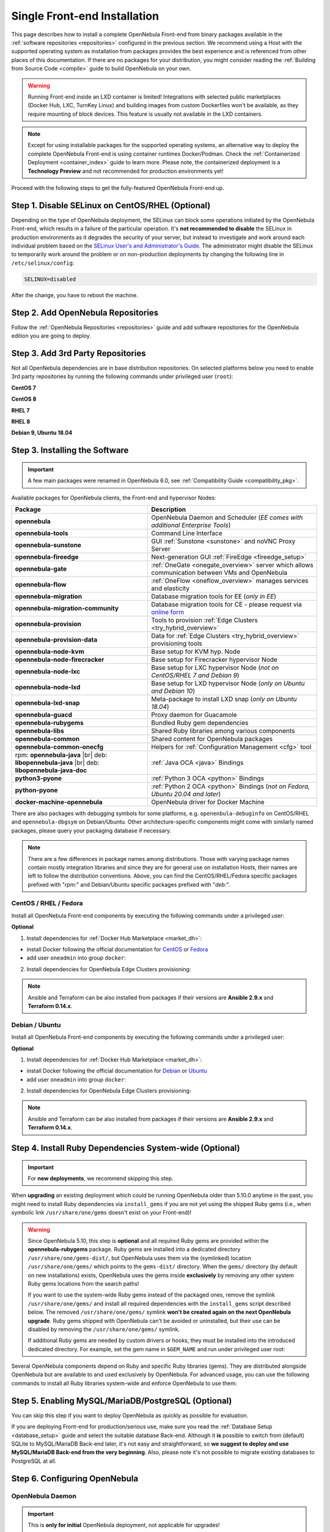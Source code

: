 .. _ignc:
.. _frontend_installation:

================================================================================
Single Front-end Installation
================================================================================

This page describes how to install a complete OpenNebula Front-end from binary packages available in the :ref:`software repositories <repositories>` configured in the previous section. We recommend using a Host with the supported operating system as installation from packages provides the best experience and is referenced from other places of this documentation. If there are no packages for your distribution, you might consider reading the :ref:`Building from Source Code <compile>` guide to build OpenNebula on your own.

.. warning::

    Running Front-end inside an LXD container is limited! Integrations with selected public marketplaces (Docker Hub, LXC, TurnKey Linux) and building images from custom Dockerfiles won't be available, as they require mounting of block devices. This feature is usually not available in the LXD containers.

.. note::

    Except for using installable packages for the supported operating systems, an alternative way to deploy the complete OpenNebula Front-end is using container runtimes Docker/Podman. Check the :ref:`Containerized Deployment <container_index>` guide to learn more. Please note, the containerized deployment is a **Technology Preview** and not recommended for production environments yet!

Proceed with the following steps to get the fully-featured OpenNebula Front-end up.

Step 1. Disable SELinux on CentOS/RHEL (Optional)
================================================================================

Depending on the type of OpenNebula deployment, the SELinux can block some operations initiated by the OpenNebula Front-end, which results in a failure of the particular operation.  It's **not recommended to disable** the SELinux in production environments as it degrades the security of your server, but instead to investigate and work around each individual problem based on the `SELinux User's and Administrator's Guide <https://access.redhat.com/documentation/en-us/red_hat_enterprise_linux/7/html/selinux_users_and_administrators_guide/>`__. The administrator might disable the SELinux to temporarily work around the problem or on non-production deployments by changing the following line in ``/etc/selinux/config``:

.. code-block:: bash

    SELINUX=disabled

After the change, you have to reboot the machine.

Step 2. Add OpenNebula Repositories
================================================================================

Follow the :ref:`OpenNebula Repositories <repositories>` guide and add software repositories for the OpenNebula edition you are going to deploy.

Step 3. Add 3rd Party Repositories
================================================================================

Not all OpenNebula dependencies are in base distribution repositories. On selected platforms below you need to enable 3rd party repositories by running the following commands under privileged user (``root``):

**CentOS 7**

.. prompt:: bash # auto

    # yum -y install epel-release
    # yum -y install centos-release-scl-rh

**CentOS 8**

.. prompt:: bash # auto

    # yum -y install epel-release

**RHEL 7**

.. prompt:: bash # auto

    # subscription-manager repos --enable rhel-7-server-optional-rpms
    # subscription-manager repos --enable rhel-7-server-extras-rpms
    # subscription-manager repos --enable rhel-server-rhscl-7-rpms
    # rpm -ivh https://dl.fedoraproject.org/pub/epel/epel-release-latest-7.noarch.rpm

**RHEL 8**

.. prompt:: bash # auto

    # rpm -ivh https://dl.fedoraproject.org/pub/epel/epel-release-latest-8.noarch.rpm

**Debian 9, Ubuntu 18.04**

.. prompt:: bash # auto

   # wget -q -O- https://deb.nodesource.com/gpgkey/nodesource.gpg.key | apt-key add -
   # source /etc/os-release
   # echo "deb https://deb.nodesource.com/node_12.x ${VERSION_CODENAME} main" >/etc/apt/sources.list.d/nodesource.list
   # apt-get update

.. _packages:

Step 3. Installing the Software
================================================================================

.. important::

   A few main packages were renamed in OpenNebula 6.0, see :ref:`Compatibility Guide <compatibility_pkg>`.

Available packages for OpenNebula clients, the Front-end and hypervisor Nodes:

+------------------------------------------+---------------------------------------------------------------------------------------------------------------+
|              Package                     |                                     Description                                                               |
+==========================================+===============================================================================================================+
| **opennebula**                           | OpenNebula Daemon and Scheduler (*EE comes with additional Enterprise Tools*)                                 |
+------------------------------------------+---------------------------------------------------------------------------------------------------------------+
| **opennebula-tools**                     | Command Line Interface                                                                                        |
+------------------------------------------+---------------------------------------------------------------------------------------------------------------+
| **opennebula-sunstone**                  | GUI :ref:`Sunstone <sunstone>` and noVNC Proxy Server                                                         |
+------------------------------------------+---------------------------------------------------------------------------------------------------------------+
| **opennebula-fireedge**                  | Next-generation GUI :ref:`FireEdge <fireedge_setup>`                                                          |
+------------------------------------------+---------------------------------------------------------------------------------------------------------------+
| **opennebula-gate**                      | :ref:`OneGate <onegate_overview>` server which allows communication between VMs and OpenNebula                |
+------------------------------------------+---------------------------------------------------------------------------------------------------------------+
| **opennebula-flow**                      | :ref:`OneFlow <oneflow_overview>` manages services and elasticity                                             |
+------------------------------------------+---------------------------------------------------------------------------------------------------------------+
| **opennebula-migration**                 | Database migration tools for EE (*only in EE*)                                                                |
+------------------------------------------+---------------------------------------------------------------------------------------------------------------+
| **opennebula-migration-community**       | Database migration tools for CE - please request via `online form <https://opennebula.io/get-migration/>`__   |
+------------------------------------------+---------------------------------------------------------------------------------------------------------------+
| **opennebula-provision**                 | Tools to provision :ref:`Edge Clusters <try_hybrid_overview>`                                                 |
+------------------------------------------+---------------------------------------------------------------------------------------------------------------+
| **opennebula-provision-data**            | Data for :ref:`Edge Clusters <try_hybrid_overview>` provisioning tools                                        |
+------------------------------------------+---------------------------------------------------------------------------------------------------------------+
| **opennebula-node-kvm**                  | Base setup for KVM hyp. Node                                                                                  |
+------------------------------------------+---------------------------------------------------------------------------------------------------------------+
| **opennebula-node-firecracker**          | Base setup for Firecracker hypervisor Node                                                                    |
+------------------------------------------+---------------------------------------------------------------------------------------------------------------+
| **opennebula-node-lxc**                  | Base setup for LXC hypervisor Node (*not on CentOS/RHEL 7 and Debian 9*)                                      |
+------------------------------------------+---------------------------------------------------------------------------------------------------------------+
| **opennebula-node-lxd**                  | Base setup for LXD hypervisor Node (*only on Ubuntu and Debian 10*)                                           |
+------------------------------------------+---------------------------------------------------------------------------------------------------------------+
| **opennebula-lxd-snap**                  | Meta-package to install LXD snap (*only on Ubuntu 18.04*)                                                     |
+------------------------------------------+---------------------------------------------------------------------------------------------------------------+
| **opennebula-guacd**                     | Proxy daemon for Guacamole                                                                                    |
+------------------------------------------+---------------------------------------------------------------------------------------------------------------+
| **opennebula-rubygems**                  | Bundled Ruby gem dependencies                                                                                 |
+------------------------------------------+---------------------------------------------------------------------------------------------------------------+
| **opennebula-libs**                      | Shared Ruby libraries among various components                                                                |
+------------------------------------------+---------------------------------------------------------------------------------------------------------------+
| **opennebula-common**                    | Shared content for OpenNebula packages                                                                        |
+------------------------------------------+---------------------------------------------------------------------------------------------------------------+
| **opennebula-common-onecfg**             | Helpers for :ref:`Configuration Management <cfg>` tool                                                        |
+------------------------------------------+---------------------------------------------------------------------------------------------------------------+
| rpm: **opennebula-java** |br|            | :ref:`Java OCA <java>` Bindings                                                                               |
| deb: **libopennebula-java** |br|         |                                                                                                               |
| deb: **libopennebula-java-doc**          |                                                                                                               |
+------------------------------------------+---------------------------------------------------------------------------------------------------------------+
| **python3-pyone**                        | :ref:`Python 3 OCA <python>` Bindings                                                                         |
+------------------------------------------+---------------------------------------------------------------------------------------------------------------+
| **python-pyone**                         | :ref:`Python 2 OCA <python>` Bindings (*not on Fedora, Ubuntu 20.04 and later*)                               |
+------------------------------------------+---------------------------------------------------------------------------------------------------------------+
| **docker-machine-opennebula**            | OpenNebula driver for Docker Machine                                                                          |
+------------------------------------------+---------------------------------------------------------------------------------------------------------------+

There are also packages with debugging symbols for some platforms, e.g. ``openenbula-debuginfo`` on CentOS/RHEL and ``opennebula-dbgsym`` on Debian/Ubuntu. Other architecture-specific components might come with similarly named packages, please query your packaging database if necessary.

.. note::

   There are a few differences in package names among distributions. Those with varying package names contain mostly integration libraries and since they are for general use on installation Hosts, their names are left to follow the distribution conventions. Above, you can find the CentOS/RHEL/Fedora specific packages prefixed with "*rpm:*" and Debian/Ubuntu specific packages prefixed with "*deb:*".

CentOS / RHEL / Fedora
----------------------

Install all OpenNebula Front-end components by executing the following commands under a privileged user:

.. prompt:: bash # auto

    # yum -y install opennebula opennebula-sunstone opennebula-fireedge opennebula-gate opennebula-flow opennebula-provision

**Optional**

1. Install dependencies for :ref:`Docker Hub Marketplace <market_dh>`:

- install Docker following the official documentation for `CentOS <https://docs.docker.com/engine/install/centos/>`_ or `Fedora <https://docs.docker.com/engine/install/fedora/>`_
- add user ``oneadmin`` into group ``docker``:

.. prompt:: bash # auto

    # usermod -a -G docker oneadmin

2. Install dependencies for OpenNebula Edge Clusters provisioning:

.. note::

   Ansible and Terraform can be also installed from packages if their versions are **Ansible 2.9.x** and **Terraform 0.14.x**.

.. prompt:: bash # auto

    # yum -y install python3-pip
    # pip3 install 'cryptography<3.4'
    # pip3 install 'ansible>=2.8.0,<2.10.0'
    # pip3 install 'Jinja2>=2.10.0'
    # curl 'https://releases.hashicorp.com/terraform/0.14.7/terraform_0.14.7_linux_amd64.zip' | zcat >/usr/bin/terraform
    # chmod 0755 /usr/bin/terraform

Debian / Ubuntu
---------------

Install all OpenNebula Front-end components by executing the following commands under a privileged user:

.. prompt:: bash # auto

    # apt-get update
    # apt-get -y install opennebula opennebula-sunstone opennebula-fireedge opennebula-gate opennebula-flow opennebula-provision

**Optional**

1. Install dependencies for :ref:`Docker Hub Marketplace <market_dh>`:

- install Docker following the official documentation for `Debian <https://docs.docker.com/engine/install/debian/>`_ or `Ubuntu <https://docs.docker.com/engine/install/ubuntu/>`_
- add user ``oneadmin`` into group ``docker``:

.. prompt:: bash # auto

    # usermod -a -G docker oneadmin

2. Install dependencies for OpenNebula Edge Clusters provisioning:

.. note::

   Ansible and Terraform can be also installed from packages if their versions are **Ansible 2.9.x** and **Terraform 0.14.x**.

.. prompt:: bash # auto

    # apt-get -y install python3-pip
    # pip3 install 'cryptography<3.4'
    # pip3 install 'ansible>=2.8.0,<2.10.0'
    # pip3 install 'Jinja2>=2.10.0'
    # curl 'https://releases.hashicorp.com/terraform/0.14.7/terraform_0.14.7_linux_amd64.zip' | zcat >/usr/bin/terraform
    # chmod 0755 /usr/bin/terraform

.. _ruby_runtime:

Step 4. Install Ruby Dependencies System-wide (Optional)
================================================================================

.. important::

    For **new deployments**, we recommend skipping this step.

When **upgrading** an existing deployment which could be running OpenNebula older than 5.10.0 anytime in the past, you might need to install Ruby dependencies via ``install_gems`` if you are not yet using the shipped Ruby gems (i.e., when symbolic link ``/usr/share/one/gems`` doesn't exist on your Front-end)!

.. warning::

    Since OpenNebula 5.10, this step is **optional** and all required Ruby gems are provided within the **opennebula-rubygems** package. Ruby gems are installed into a dedicated directory ``/usr/share/one/gems-dist/``, but OpenNebula uses them via the (symlinked) location ``/usr/share/one/gems/`` which points to the ``gems-dist/`` directory. When the ``gems/`` directory (by default on new installations) exists, OpenNebula uses the gems inside **exclusively** by removing any other system Ruby gems locations from the search paths!

    .. prompt:: bash # auto

        # ls -lad /usr/share/one/gems*
        lrwxrwxrwx 1 root root    9 Aug 13 11:41 /usr/share/one/gems -> gems-dist
        drwxr-xr-x 9 root root 4096 Aug 13 11:41 /usr/share/one/gems-dist

    If you want to use the system-wide Ruby gems instead of the packaged ones, remove the symlink ``/usr/share/one/gems/`` and install all required dependencies with the ``install_gems`` script described below. The removed ``/usr/share/one/gems/`` symlink **won't be created again on the next OpenNebula upgrade**. Ruby gems shipped with OpenNebula can't be avoided or uninstalled, but their use can be disabled by removing the ``/usr/share/one/gems/`` symlink.

    If additional Ruby gems are needed by custom drivers or hooks, they must be installed into the introduced dedicated directory. For example, set the gem name in ``$GEM_NAME`` and run under privileged user root:

    .. prompt:: bash # auto

        # export GEM_PATH=/usr/share/one/gems/
        # export GEM_HOME=/usr/share/one/gems/
        # gem install --install-dir /usr/share/one/gems/ --bindir /usr/share/one/gems/bin/ --no-document --conservative $GEM_NAME

Several OpenNebula components depend on Ruby and specific Ruby libraries (gems). They are distributed alongside OpenNebula but are available to and used exclusively by OpenNebula. For advanced usage, you can use the following commands to install all Ruby libraries system-wide and enforce OpenNebula to use them:

.. prompt:: bash # auto

    # test -L /usr/share/one/gems && unlink /usr/share/one/gems
    # /usr/share/one/install_gems

Step 5. Enabling MySQL/MariaDB/PostgreSQL (Optional)
================================================================================

You can skip this step if you want to deploy OpenNebula as quickly as possible for evaluation.

If you are deploying Front-end for production/serious use, make sure you read the :ref:`Database Setup <database_setup>` guide and select the suitable database Back-end. Although it **is** possible to switch from (default) SQLite to MySQL/MariaDB Back-end later, it's not easy and straightforward, so **we suggest to deploy and use MySQL/MariaDB Back-end from the very beginning**. Also, please note it's not possible to migrate existing databases to PostgreSQL at all.

Step 6. Configuring OpenNebula
================================================================================

OpenNebula Daemon
-----------------

.. important::

    This is **only for initial** OpenNebula deployment, not applicable for upgrades!

OpenNebula's initial deployment on first usage creates a user ``oneadmin`` **inside the OpenNebula** (not to be confused with system user ``oneadmin`` in the Front-end operating system!) based on a randomly generated password read from ``/var/lib/one/.one/one_auth``. To set your own user password from the very beginning, proceed with the following steps before starting the services:

1. Log in as the ``oneadmin`` system user with this command:

.. prompt:: bash # auto

    # sudo -u oneadmin /bin/sh

2. Create file ``/var/lib/one/.one/one_auth`` with initial password in the format ``oneadmin:<password>``

.. prompt:: bash $ auto

    $ echo 'oneadmin:changeme123' > /var/lib/one/.one/one_auth

.. warning:: This will set the oneadmin's password only upon starting OpenNebula for the first time. From that point, you must use the ``oneuser passwd`` command to change oneadmin's password. More information on how to change the oneadmin password is :ref:`here <change_credentials>`.

Check how to :ref:`change oneadmin password <change_credentials>` for already running services.

.. note::

    For advanced setup, follow the configuration references for OpenNebula :ref:`Daemon <oned_conf>` and :ref:`Scheduler <schg>`.

FireEdge
--------

OpenNebula FireEdge is a next-generation web server that delivers a GUI for remote OpenNebula clusters provisioning (OneProvision GUI) as well as additional functionality to Sunstone (autorefresh, Guacamole, and VMRC for VMware). It is installed and configured by default but can be skipped if you don't need these features.

You have to configure Sunstone with the public endpoint of FireEdge so that one service can redirect users to the other. To configure the public FireEdge endpoint in Sunstone, edit ``/etc/one/sunstone-server.conf`` and update parameter ``:public_fireedge_endpoint`` with the base URL (domain or IP-based) over which end-users will access FireEdge. For example:

.. code::

    :public_fireedge_endpoint: http://one.example.com:2616

If you are reconfiguring any time later already running services, don't forget to restart them to apply the changes.

.. note::

    For advanced setup, follow the FireEdge :ref:`configuration reference <fireedge_configuration>`.

OneGate (Optional)
------------------

The OneGate server allows communication between VMs and OpenNebula. It's optional and not required for basic functionality but is essential for multi-VM services orchestrated by OneFlow server below. The configuration is two-phase - configure the OneGate server to listen for the connections from outside the Front-end and configure the OpenNebula Daemon with OneGate end-point passed to the virtual machines. Neither or both must be done.

1. To configure OneGate, edit ``/etc/one/onegate-server.conf`` and update the ``:host`` parameter with service listening address accordingly. For example, use ``0.0.0.0`` to work on all configured network interfaces on the Front-end:

.. code::

    :host: 0.0.0.0

2. To configure OpenNebula Daemon, edit ``/etc/one/oned.conf`` and set the ``ONEGATE_ENDPOINT`` with the URL and port of your OneGate server (domain or IP-based). The end-point address **must be reachable directly from your future virtual machines**. You need to decide what virtual networks and addresses will be used in your cloud. For example:

.. code::

    ONEGATE_ENDPOINT="http://one.example.com:5030"

If you are reconfiguring already running services at a later point, don't forget to restart them to apply the changes.

.. note::

    For advanced setup, follow the OneGate :ref:`configuration reference <onegate_conf>`.

OneFlow (Optional)
------------------

The OneFlow server orchestrates the services and multi-VM deployments. While for most cases the default configuration fits well, you might need to reconfigure the service to be able to control the OneFlow **remotely** over API. Edit the ``/etc/one/oneflow-server.conf`` and update ``:host:`` parameter with service listening address accordingly. For example, use ``0.0.0.0`` to work on all configured network interfaces on the Front-end:

.. code::

    :host: 0.0.0.0

If you are reconfiguring already running services at a later point, don't forget to restart them to apply the changes.

.. note::

    For advanced setup, follow the OneFlow :ref:`configuration reference <appflow_configure>`.

.. _frontend_services:

Step 7. Starting and Managing OpenNebula Services
================================================================================

The complete list of operating system services provided by OpenNebula:

+---------------------------------------+------------------------------------------------------------------------+---------------------------+
|              Service                  |                                     Description                        | Auto-Starts With          |
+=======================================+========================================================================+===========================+
| **opennebula**                        | Main OpenNebula Daemon (oned), XML-RPC API endpoint                    |                           |
+---------------------------------------+------------------------------------------------------------------------+---------------------------+
| **opennebula-scheduler**              | Scheduler                                                              | opennebula                |
+---------------------------------------+------------------------------------------------------------------------+---------------------------+
| **opennebula-hem**                    | Hook Execution Service                                                 | opennebula                |
+---------------------------------------+------------------------------------------------------------------------+---------------------------+
| **opennebula-sunstone**               | GUI server :ref:`Sunstone <sunstone>`                                  |                           |
+---------------------------------------+------------------------------------------------------------------------+---------------------------+
| **opennebula-fireedge**               | Next-generation GUI server :ref:`FireEdge <fireedge_setup>`            |                           |
+---------------------------------------+------------------------------------------------------------------------+---------------------------+
| **opennebula-gate**                   | OneGate Server for communication between VMs and OpenNebula            |                           |
+---------------------------------------+------------------------------------------------------------------------+---------------------------+
| **opennebula-flow**                   | OneFlow Server for multi-VM services                                   |                           |
+---------------------------------------+------------------------------------------------------------------------+---------------------------+
| **opennebula-guacd**                  | Guacamole Proxy Daemon                                                 | opennebula-fireedge       |
+---------------------------------------+------------------------------------------------------------------------+---------------------------+
| **opennebula-novnc**                  | noVNC Proxy Server                                                     | opennebula-sunstone       |
+---------------------------------------+------------------------------------------------------------------------+---------------------------+
| **opennebula-showback**               | Service for periodic recalculation of showback                         | opennebula                |
+---------------------------------------+------------------------------------------------------------------------+---------------------------+
| **opennebula-ssh-agent**              | Dedicated SSH agent for OpenNebula Daemon                              | opennebula                |
+---------------------------------------+------------------------------------------------------------------------+---------------------------+
| **opennebula-ssh-socks-cleaner**      | Periodic cleaner of SSH persistent connections                         | opennebula                |
+---------------------------------------+------------------------------------------------------------------------+---------------------------+

.. note:: Since 5.12, the OpenNebula comes with an integrated SSH agent as the ``opennebula-ssh-agent`` service which removes the need to copy oneadmin's SSH private key across your Hosts. For more information, you can look at the :ref:`passwordless login <kvm_ssh>` section of the manual. You can opt to disable this service and configure your environment the old way.

You are ready to **start** all OpenNebula services with the following command (NOTE: you might want to remove the services from the command arguments if you skipped their configuration steps above):

.. prompt:: bash # auto

    # systemctl start opennebula opennebula-sunstone opennebula-fireedge opennebula-gate opennebula-flow

.. warning::

   Make sure all required :ref:`network ports <frontend_fw>` are enabled on your firewall (on Front-end or the router).

Other OpenNebula services might be started as a dependency but you don't need to care about them unless they need to be explicitly restarted or stopped. To start these **services automatically on server boot**, it's necessary to enable them by the following command:

.. prompt:: bash # auto

    # systemctl enable opennebula opennebula-sunstone opennebula-fireedge opennebula-gate opennebula-flow

.. _verify_frontend_section:

Step 8. Verifying the Installation
================================================================================

After OpenNebula is started for the first time, you should check that the commands can connect to the OpenNebula daemon. You can do this in the Linux CLI or the graphical user interface Sunstone.

Linux CLI
---------

In the Front-end, run the following command as ``oneadmin`` system user and find a similar output:

.. prompt:: bash $ auto

    $ oneuser show
    USER 0 INFORMATION
    ID              : 0
    NAME            : oneadmin
    GROUP           : oneadmin
    PASSWORD        : 3bc15c8aae3e4124dd409035f32ea2fd6835efc9
    AUTH_DRIVER     : core
    ENABLED         : Yes

    USER TEMPLATE
    TOKEN_PASSWORD="ec21d27e2fe4f9ed08a396cbd47b08b8e0a4ca3c"

    RESOURCE USAGE & QUOTAS

If you get an error message then the OpenNebula Daemon could not be started properly:

.. prompt:: bash $ auto

    $ oneuser show
    Failed to open TCP connection to localhost:2633 (Connection refused - connect(2) for "localhost" port 2633)

You can investigate the OpenNebula logs in ``/var/log/one``, check files ``/var/log/one/oned.log`` (main OpenNebula Daemon log) and ``/var/log/one/sched.log`` (OpenNebula Scheduler log). Check for any error messages marked with ``[E]``.

.. _verify_frontend_section_sunstone:

Sunstone
--------------------------------------------------------------------------------

.. note::

   Make sure the TCP port 9869 is not blocked on your firewall.

Now you can try to log in through the Sunstone GUI. To do so, point your browser to ``http://<frontend_address>:9869``. You should get to the login page. The access user is ``oneadmin`` and initial (or customized) password is the one from the file ``/var/lib/one/.one/one_auth`` on your Front-end.

|sunstone_login|

In case of problems, you can investigate the OpenNebula logs in ``/var/log/one`` and check file ``/var/log/one/sunstone.log``.

Directory Structure
--------------------------------------------------------------------------------

The following table lists few significant directories on your OpenNebula Front-end:

+-------------------------------------+--------------------------------------------------------------------------------------+
|                 Path                |                                     Description                                      |
+=====================================+======================================================================================+
| ``/etc/one/``                       | **Configuration files**                                                              |
+-------------------------------------+--------------------------------------------------------------------------------------+
| ``/var/log/one/``                   | Log files, e.g. ``oned.log``, ``sched.log``, ``sunstone.log`` and ``<vmid>.log``     |
+-------------------------------------+--------------------------------------------------------------------------------------+
| ``/var/lib/one/``                   | ``oneadmin`` home directory                                                          |
+-------------------------------------+--------------------------------------------------------------------------------------+
| ``/var/lib/one/datastores/<dsid>/`` | Storage for the datastores                                                           |
+-------------------------------------+--------------------------------------------------------------------------------------+
| ``/var/lib/one/vms/<vmid>/``        | Action files for VMs (deployment file, transfer manager scripts, etc...)             |
+-------------------------------------+--------------------------------------------------------------------------------------+
| ``/var/lib/one/.one/one_auth``      | ``oneadmin`` credentials                                                             |
+-------------------------------------+--------------------------------------------------------------------------------------+
| ``/var/lib/one/remotes/``           | Probes and scripts that will be synced to the Hosts                                  |
+-------------------------------------+--------------------------------------------------------------------------------------+
| ``/var/lib/one/remotes/etc``        | **Configuration files** for probes and scripts                                       |
+-------------------------------------+--------------------------------------------------------------------------------------+
| ``/var/lib/one/remotes/hooks/``     | Hook scripts                                                                         |
+-------------------------------------+--------------------------------------------------------------------------------------+
| ``/var/lib/one/remotes/vmm/``       | Virtual Machine Manager Driver scripts                                               |
+-------------------------------------+--------------------------------------------------------------------------------------+
| ``/var/lib/one/remotes/auth/``      | Authentication Driver scripts                                                        |
+-------------------------------------+--------------------------------------------------------------------------------------+
| ``/var/lib/one/remotes/im/``        | Information Manager (monitoring) Driver scripts                                      |
+-------------------------------------+--------------------------------------------------------------------------------------+
| ``/var/lib/one/remotes/market/``    | MarketPlace Driver scripts                                                           |
+-------------------------------------+--------------------------------------------------------------------------------------+
| ``/var/lib/one/remotes/datastore/`` | Datastore Driver scripts                                                             |
+-------------------------------------+--------------------------------------------------------------------------------------+
| ``/var/lib/one/remotes/vnm/``       | Networking Driver scripts                                                            |
+-------------------------------------+--------------------------------------------------------------------------------------+
| ``/var/lib/one/remotes/tm/``        | Transfer Manager Driver scripts                                                      |
+-------------------------------------+--------------------------------------------------------------------------------------+

.. _frontend_fw:

Firewall Configuration
--------------------------------------------------------------------------------

The list below shows the ports used by OpenNebula. These ports need to be open for OpenNebula to work properly:

+------------+------------------------------------------------------------------------------+
|   Port     |                     Description                                              |
+============+==============================================================================+
| ``22``     | Front-end host SSH server                                                    |
+------------+------------------------------------------------------------------------------+
| ``2474``   | OneFlow server                                                               |
+------------+------------------------------------------------------------------------------+
| ``2616``   | Next-generation GUI server FireEdge                                          |
+------------+------------------------------------------------------------------------------+
| ``2633``   | Main OpenNebula Daemon (oned), XML-RPC API endpoint                          |
+------------+------------------------------------------------------------------------------+
| ``4124``   | Monitoring daemon (both TCP/UDP)                                             |
+------------+------------------------------------------------------------------------------+
| ``5030``   | OneGate server                                                               |
+------------+------------------------------------------------------------------------------+
| ``9869``   | GUI server Sunstone                                                          |
+------------+------------------------------------------------------------------------------+
| ``29876``  | noVNC Proxy Server                                                           |
+------------+------------------------------------------------------------------------------+

.. note::

    These are only the default ports. Each component can be configured to bind to specific ports or use a HTTP Proxy.

OpenNebula connects to the hypervisor Nodes over SSH (port 22). Additionally, the main OpenNebula Daemon (oned) may connect to various remote Marketplace servers to get a list of available appliances, e.g.:

- OpenNebula Marketplace (``https://marketplace.opennebula.io/``)
- Linux Containers Makerplace (``https://images.linuxcontainers.org/``)
- TurnKey Linux (``http://mirror.turnkeylinux.org/``)
- Docker Hub (``https://hub.docker.com/``)

You should open the outgoing connections to these services.

Step 9. Stop and Restart Services (Optional)
================================================================================

To stop, start or restart any of the listed individual :ref:`services <frontend_services>`, follow the examples below for a selected service:

.. prompt:: bash # auto

    # systemctl stop        opennebula
    # systemctl start       opennebula
    # systemctl restart     opennebula
    # systemctl try-restart opennebula

Use following command to **stop all** OpenNebula services:

.. prompt:: bash # auto

    # systemctl stop opennebula opennebula-scheduler opennebula-hem \
        opennebula-sunstone opennebula-fireedge opennebula-gate opennebula-flow \
        opennebula-guacd opennebula-novnc opennebula-showback.timer \
        opennebula-ssh-agent opennebula-ssh-socks-cleaner.timer

Use the following command to **restart all** already running OpenNebula services:

.. prompt:: bash # auto

    # systemctl try-restart opennebula opennebula-scheduler opennebula-hem \
        opennebula-sunstone opennebula-fireedge opennebula-gate opennebula-flow \
        opennebula-guacd opennebula-novnc opennebula-ssh-agent

Learn more about `Managing Services with Systemd <https://access.redhat.com/documentation/en-us/red_hat_enterprise_linux/8/html/configuring_basic_system_settings/managing-services-with-systemd_configuring-basic-system-settings#managing-system-services_managing-services-with-systemd>`__.

In production environments the services should be stopped in a specific order and with extra manual safety checks:

1. Stop **opennebula-scheduler** to stop planning deployment of VMs.
2. Stop **opennebula-sunstone** and **opennebula-fireedge** to disable GUI access to users.
3. Stop **openenbula-flow** to disable unattended multi-VM optations.
4. Check and wait until there are no active operations with VMs and images.
5. Stop **opennebula** and rest services.

.. TODO - extend point 3 and 4

Step 10. Next steps
================================================================================

Now that you have successfully started your OpenNebula services, you can continue with adding content to your cloud. Add hypervisor Nodes, storage, and Virtual Networks. Or you can provision Users with Groups and permissions, Images, define and run Virtual Machines.

Continue with the following guides:

- :ref:`Open Cluster Deployment <open_cluster_deployment>` to provision hypervisor Nodes, storage, and Virtual Networks.
- :ref:`VMware Node Deployment <vmware_cluster_deployment>` to add VMware vCenter Nodes.
- :ref:`Management and Operations <operations_guide>` to add Users, Groups, Images, define Virtual Machines, and a lot more ...

.. |sunstone_login| image:: /images/sunstone-login.png
   :width: 350
   :align: middle

.. |br| raw:: html

  <br/>

